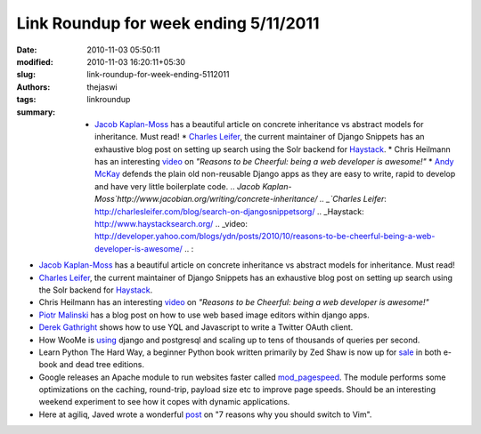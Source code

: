 Link Roundup for week ending 5/11/2011
######################################
:date: 2010-11-03 05:50:11
:modified: 2010-11-03 16:20:11+05:30
:slug: link-roundup-for-week-ending-5112011
:authors: thejaswi
:tags: linkroundup
:summary: * `Jacob Kaplan-Moss`_ has a beautiful article on concrete inheritance vs abstract models for inheritance. Must read! * `Charles Leifer`_, the current maintainer of Django Snippets has an exhaustive blog post on setting up search using the Solr backend for Haystack_. * Chris Heilmann has an interesting video_ on *"Reasons to be Cheerful: being a web developer is awesome!"* * `Andy McKay`_ defends the plain old non-reusable Django apps as they are easy to write, rapid to develop and have very little boilerplate code. .. `Jacob Kaplan-Moss`http://www.jacobian.org/writing/concrete-inheritance/ .. _`Charles Leifer`: http://charlesleifer.com/blog/search-on-djangosnippetsorg/ .. _Haystack: http://www.haystacksearch.org/ .. _video: http://developer.yahoo.com/blogs/ydn/posts/2010/10/reasons-to-be-cheerful-being-a-web-developer-is-awesome/ .. :

* `Jacob Kaplan-Moss`_ has a beautiful article on concrete inheritance vs abstract models for inheritance. Must read!
* `Charles Leifer`_, the current maintainer of Django Snippets has an exhaustive blog post on setting up search using the Solr backend for Haystack_.
* Chris Heilmann has an interesting video_ on *"Reasons to be Cheerful: being a web developer is awesome!"*
* `Piotr Malinski`_ has a blog post on how to use web based image editors within django apps.
* `Derek Gathright`_ shows how to use YQL and Javascript to write a Twitter OAuth client.
* How WooMe is using_ django and postgresql and scaling up to tens of thousands of queries per second.
* Learn Python The Hard Way, a beginner Python book written primarily by Zed Shaw is now up for sale_ in both e-book and dead tree editions.
* Google releases an Apache module to run websites faster called `mod_pagespeed`_. The module performs some optimizations on the caching, round-trip, payload size etc to improve page speeds. Should be an interesting weekend experiment to see how it copes with dynamic applications.
* Here at agiliq, Javed wrote a wonderful post_ on "7 reasons why you should switch to Vim".

.. _`Jacob Kaplan-Moss`: http://www.jacobian.org/writing/concrete-inheritance/
.. _`Charles Leifer`: http://charlesleifer.com/blog/search-on-djangosnippetsorg/
.. _Haystack: http://www.haystacksearch.org/
.. _video: http://developer.yahoo.com/blogs/ydn/posts/2010/10/reasons-to-be-cheerful-being-a-web-developer-is-awesome/
.. _`Andy McKay`: http://www.agmweb.ca/blog/andy/2287/
.. _`Piotr Malinski`: http://www.rkblog.rk.edu.pl/w/p/using-web-based-image-editors-django-apps/
.. _`Derek Gathright`: http://derekville.net/2010/how-to-secure-oauth-in-javascript/
.. _using: http://iamseb.com/seb/2010/11/django-and-postgresq-performance/#more-231
.. _sale: https://www.lulu.com/commerce/index.php?fBuyContent=9619669
.. _`mod_pagespeed`: http://googlewebmastercentral.blogspot.com/2010/11/make-your-websites-run-faster.html
.. _post: http://agiliq.com/blog/2010/11/seven-reasons-why-you-should-switch-to-vim-for-dja/

